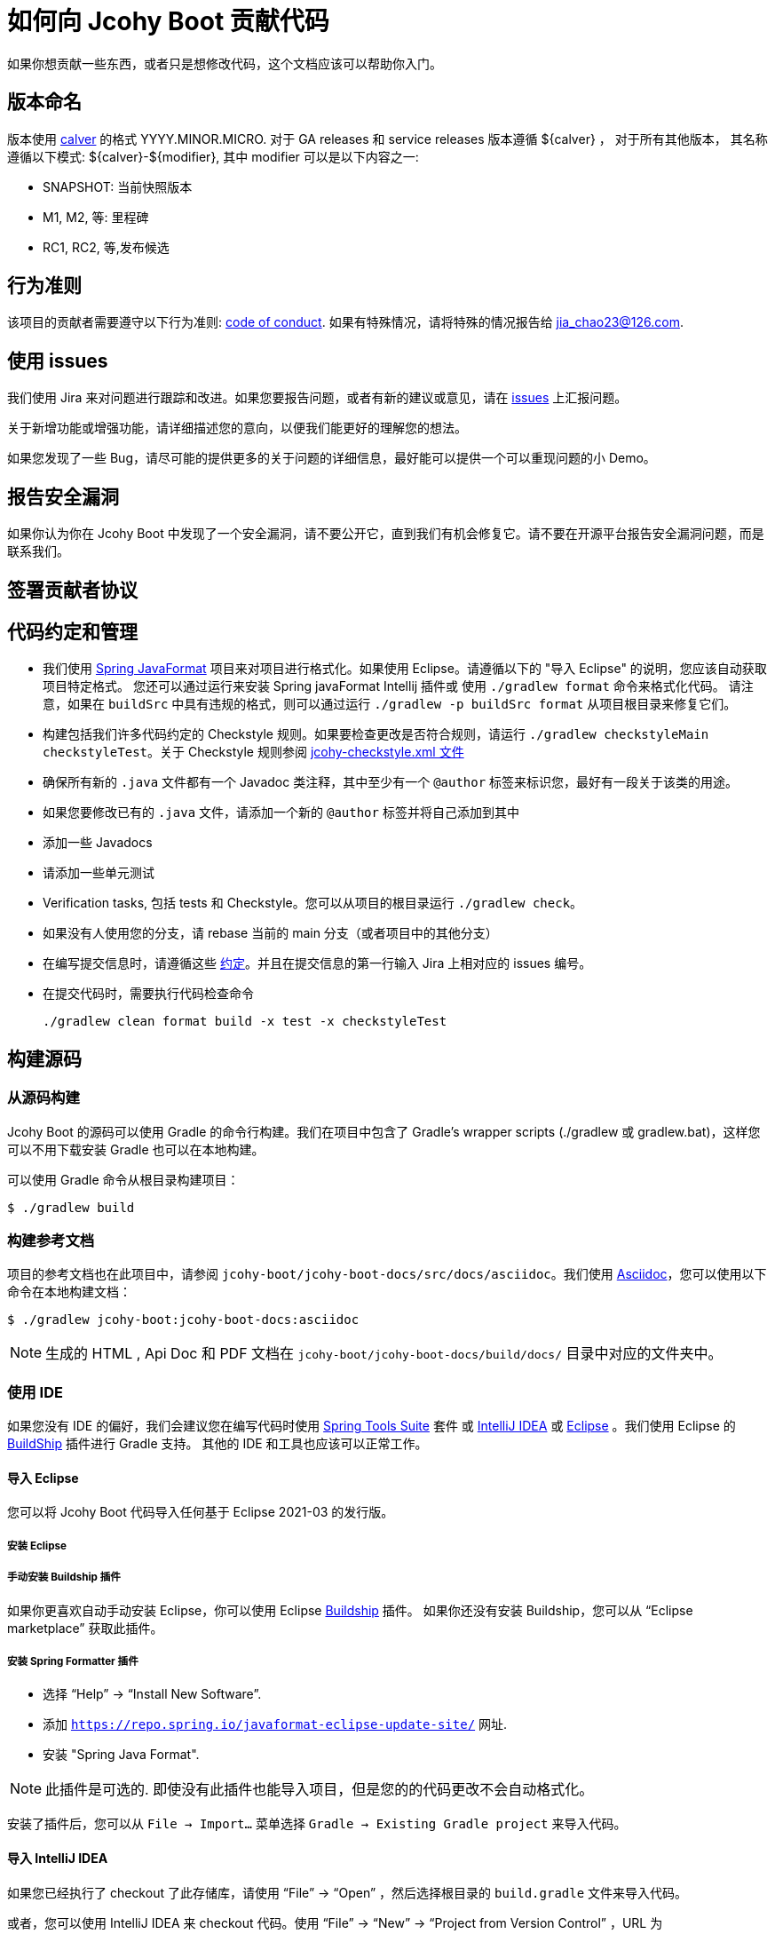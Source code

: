= 如何向 Jcohy Boot 贡献代码

如果你想贡献一些东西，或者只是想修改代码，这个文档应该可以帮助你入门。

== 版本命名

版本使用 https://calver.org/overview_zhcn.html[calver] 的格式 YYYY.MINOR.MICRO. 对于 GA releases 和 service releases 版本遵循 ${calver} ， 对于所有其他版本， 其名称遵循以下模式: ${calver}-${modifier}, 其中 modifier 可以是以下内容之一:

* SNAPSHOT: 当前快照版本
* M1, M2, 等: 里程碑
* RC1, RC2, 等,发布候选

== 行为准则
该项目的贡献者需要遵守以下行为准则: link:CODE_OF_CONDUCT.adoc[code of conduct].
如果有特殊情况，请将特殊的情况报告给 jia_chao23@126.com.

== 使用 issues

我们使用 Jira 来对问题进行跟踪和改进。如果您要报告问题，或者有新的建议或意见，请在 https://github.com/jcohy/jcohy-boot/issues[issues] 上汇报问题。

关于新增功能或增强功能，请详细描述您的意向，以便我们能更好的理解您的想法。

如果您发现了一些 Bug，请尽可能的提供更多的关于问题的详细信息，最好能可以提供一个可以重现问题的小 Demo。

== 报告安全漏洞
如果你认为你在 Jcohy Boot 中发现了一个安全漏洞，请不要公开它，直到我们有机会修复它。请不要在开源平台报告安全漏洞问题，而是联系我们。

== 签署贡献者协议

== 代码约定和管理

* 我们使用 https://github.com/spring-io/spring-javaformat/[Spring JavaFormat] 项目来对项目进行格式化。如果使用 Eclipse。请遵循以下的 "导入 Eclipse" 的说明，您应该自动获取项目特定格式。 您还可以通过运行来安装 Spring javaFormat Intellij 插件或 使用 `./gradlew format` 命令来格式化代码。 请注意，如果在 `buildSrc` 中具有违规的格式，则可以通过运行 `./gradlew -p buildSrc format` 从项目根目录来修复它们。

* 构建包括我们许多代码约定的 Checkstyle 规则。如果要检查更改是否符合规则，请运行 `./gradlew checkstyleMain checkstyleTest`。关于 Checkstyle 规则参阅 https://github.com/jcohy/jcohy-boot/blob/main/src/main/resources/com/jcohy/checkstyle/jcohy-checkstyle.xml[jcohy-checkstyle.xml 文件]

* 确保所有新的 `.java` 文件都有一个 Javadoc 类注释，其中至少有一个 `@author` 标签来标识您，最好有一段关于该类的用途。

* 如果您要修改已有的 `.java` 文件，请添加一个新的 `@author` 标签并将自己添加到其中

* 添加一些 Javadocs

* 请添加一些单元测试

* Verification tasks, 包括 tests 和 Checkstyle。您可以从项目的根目录运行 `./gradlew check`。

* 如果没有人使用您的分支，请 rebase 当前的 main 分支（或者项目中的其他分支）

* 在编写提交信息时，请遵循这些 https://tbaggery.com/2008/04/19/a-note-about-git-commit-messages.html[约定]。并且在提交信息的第一行输入 Jira 上相对应的 issues 编号。

* 在提交代码时，需要执行代码检查命令
+
[source,shell]
----
./gradlew clean format build -x test -x checkstyleTest
----

== 构建源码

=== 从源码构建
Jcohy Boot 的源码可以使用 Gradle 的命令行构建。我们在项目中包含了 Gradle’s wrapper scripts (./gradlew 或 gradlew.bat)，这样您可以不用下载安装 Gradle 也可以在本地构建。

可以使用 Gradle 命令从根目录构建项目：

[indent=0]
----
$ ./gradlew build
----

=== 构建参考文档

项目的参考文档也在此项目中，请参阅 `jcohy-boot/jcohy-boot-docs/src/docs/asciidoc`。我们使用 https://asciidoctor.org/docs/asciidoc-writers-guide/[Asciidoc]，您可以使用以下命令在本地构建文档：

[indent=0]
----
$ ./gradlew jcohy-boot:jcohy-boot-docs:asciidoc
----

[NOTE]
====
生成的 HTML , Api Doc 和 PDF 文档在 `jcohy-boot/jcohy-boot-docs/build/docs/` 目录中对应的文件夹中。
====

=== 使用 IDE

如果您没有 IDE 的偏好，我们会建议您在编写代码时使用 https://spring.io/tools/sts[Spring Tools Suite] 套件 或 https://www.jetbrains.com/idea[IntelliJ IDEA] 或 https://eclipse.org/[Eclipse] 。我们使用 Eclipse 的 https://projects.eclipse.org/projects/tools.buildship[BuildShip] 插件进行 Gradle 支持。 其他的 IDE 和工具也应该可以正常工作。

==== 导入 Eclipse

您可以将 Jcohy Boot 代码导入任何基于 Eclipse 2021-03 的发行版。

===== 安装 Eclipse

===== 手动安装 Buildship 插件

如果你更喜欢自动手动安装 Eclipse，你可以使用 Eclipse https://projects.eclipse.org/projects/tools.buildship[Buildship] 插件。
如果你还没有安装 Buildship，您可以从 "`Eclipse marketplace`" 获取此插件。

===== 安装 Spring Formatter 插件

* 选择 "`Help`" -> "`Install New Software`".
* 添加 `https://repo.spring.io/javaformat-eclipse-update-site/` 网址.
* 安装 "Spring Java Format".

NOTE: 此插件是可选的.
即使没有此插件也能导入项目，但是您的的代码更改不会自动格式化。

安装了插件后，您可以从  `File -> Import...` 菜单选择 `Gradle -> Existing Gradle project` 来导入代码。

==== 导入 IntelliJ IDEA

如果您已经执行了 checkout 了此存储库，请使用 "`File`" -> "`Open`" ，然后选择根目录的 `build.gradle` 文件来导入代码。

或者，您可以使用 IntelliJ IDEA 来 checkout 代码。使用  "`File`" -> "`New`" -> "`Project from Version Control`"  ，URL 为 https://github.com/jcohy/jcohy-boot.git[https://github.com/jcohy/jcohy-boot.git]。 检出完成后，会弹出一个窗口，建议打开项目。

===== 安装 Spring Formatter 插件
如果您还没有这样做，请安装格式化程序插件，以便在 IDE 中重新格式化代码时自动应用正确的格式化规则。

* 下载最新的 https://search.maven.org/search?q=g:io.spring.javaformat%20AND%20a:spring-javaformat-intellij-idea-plugin[IntelliJ IDEA plugin].
* 选择 "`IntelliJ IDEA`" -> "`Preferences`".
* 选择 "`Plugins`".
* 选择 "`Install Plugin from Disk...`".
* 选择你已经下载好的 jar 包.

===== 导入额外的代码样式

格式化程序并未涵盖所有规则，有时候您需要添加一个额外的文件。

* 选择 "`IntelliJ IDEA`" -> "`Preferences`".
* 选择 "`Editor`" -> "`Code Style`".
* 选择 "`Import Scheme`" -> "`IntelliJ IDEA code style XML`".
* 选择本仓库的 `idea/codeStyleConfig.xml` .

==== 从其他 IDE 导入

大多数 Java IDE 都很好地支持 Gradle。请参阅相关的 IDE 文档。

=== 在 Windows 上克隆 git 仓库

git 存储库中的某些文件可能会超过 Windows 最大文件路径(260 个字符)，具体取决于您克隆存储库的位置。如果你收到 `Filename too long` 错误，设置 `core.longPaths=true` git 选项":

[source,shell]
----
git clone -c core.longPaths=true https://github.com/jcohy/jcohy-boot.git
----